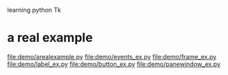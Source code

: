 learning python Tk
* a real example
  file:demo/arealexample.py
  file:demo/events_ex.py
  file:demo/frame_ex.py
  file:demo/label_ex.py
  file:demo/button_ex.py
  file:demo/panewindow_ex.py
